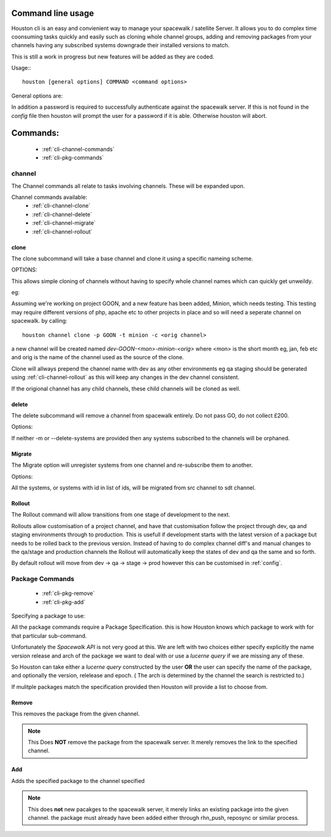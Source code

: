 .. _cli-usage:

Command line usage
------------------

Houston cli is an easy and convienient way to manage your spacewalk / satellite
Server. It allows you to do complex time coonsuming tasks quickly and easily
such as cloning whole channel groups, adding and removing packages from your
channels having any subscribed systems downgrade their installed versions to
match.

This is still a work in progress but new features will be added as they are
coded.

Usage:::

   houston [general options] COMMAND <command options>

General options are:

.. option:: -s <url>, --serverurl <url>

    This is the url of the spacewalk / satellite server to connect to.
    Although this argument is optional if it is omitted it must be found in
    the configuration file. See `config` for more details.

.. option:: -u <username>, --username <username>

    This is the username to authenticate with. Again if ommited it must be
    present in the configuration file. See `config` for more details.

.. option:: --version

    version of houston being invoked.


In addition a password is required to successfully authenticate against the
spacewalk server. If this is not found in the `config` file then houston will
prompt the user for a password if it is able. Otherwise houston will abort.

.. _cli-commands:

Commands:
---------

    * :ref:`cli-channel-commands`
    * :ref:`cli-pkg-commands`

.. _cli-channel-commands:

channel
=======

The Channel commands all relate to tasks involving channels. These will be
expanded upon.

Channel commands available:
    * :ref:`cli-channel-clone`
    * :ref:`cli-channel-delete`
    * :ref:`cli-channel-migrate`
    * :ref:`cli-channel-rollout`

.. _cli-channel-clone:

clone
^^^^^

The clone subcommand will take a base channel and clone it using a specific
nameing scheme.

OPTIONS:

.. option:: -p <project name>, --project <project name>

    The name of the project the new clone will be used for

.. option:: -t <tag name>, --tag <tag name>

    The name of the tag for the project the clone wil be used for.

.. option:: -c <src channel, --channel <src channel>

    The channel to clone. This is optional if a default base
    channel is defined in the :ref:`config`

This allows simple cloning of channels without having to specify whole channel
names which can quickly get unweildy.

eg:

Assuming we're working on project GOON, and a new feature has been added,
Minion,  which needs testing. This testing may require different versions of
php, apache etc to other projects in place and so will need a seperate channel
on spacewalk. by calling: ::

    houston channel clone -p GOON -t minion -c <orig channel>

a new channel will be created named *dev-GOON-<mon>-minion-<orig>* where <mon>
is the short month eg, jan, feb etc and orig is the name of the channel used as
the source of the clone.

Clone will allways prepend the channel name with dev as any other environments
eg qa staging should be generated using :ref:`cli-channel-rollout` as this will
keep any changes in the dev channel consistent.

If the origional channel has any child channels, these child channels will be
cloned as well. 

.. _cli-channel-delete:

delete
^^^^^^

The delete subcommand will remove a channel from spacewalk entirely. Do not
pass GO, do not collect £200.

Options:

.. option:: -c <channel>, --channel <channel>

    Channel To delete

.. option:: -r, --recursive

    If provided the recursive flag will tell spacewalk to delete any children
    of <channel>

.. option:: -m <dst channel>, --migrate <dst channel>

    If provided any systems registered to channel will be migrated to <dst
    channel> first.

.. option:: --delete-systems

    If provided any systems registered with <channel> will be removed from
    spacewalk first.


If neither -m or --delete-systems are provided then any systems subscribed to
the channels will be orphaned.

.. _cli-channel-migrate:

Migrate
^^^^^^^

The Migrate option will unregister systems from one channel and re-subscribe
them to another.

Options:

.. option:: -f <src channel>, --from-channel <src channel>

    Channel whoses systems must be migrated.

.. option:: -t <dst channel>, --to-channel <dst channel>

    Base channel systems will be re-subscribed to

.. option:: -r, --recursive

    if <dst channel> has any children, and the recursive flag is provided then
    the systems will also be registered to the children.

.. option:: -S <id[,id]>, --systems <id[, id]>

    if provided then only systems with an id in the comma seperated list will
    be migrated.

.. todo::
.. option:: -D, --downgrade

    If the systems end up with any RPMs with a version higher than that
    available in the new channel then this option will force them to downgrade.

.. option:: --no-upgrade

    If specified then systems will not attempt to upgrade when registered to
    the new channels.

All the systems, or systems with id in list of ids, will be migrated from src
channel to sdt channel.

.. _cli-channel-rollout:

Rollout
^^^^^^^

The Rollout command will allow transitions from one stage of development to the
next.

.. option:: -c <channel>, --channel <channel>

    The channel that we will be rolling out from.

Rollouts allow customisation of a project channel, and have that customisation
follow the project through dev, qa and staging environments through to
production. This is usefull if development starts with the latest version of a
package but needs to be rolled back to the previous version. Instead of having
to do complex channel diff's and manual changes to the qa/stage and production
channels the Rollout will automatically keep the states of dev and qa the same
and so forth.

By default rollout will move from dev -> qa -> stage -> prod however this can
be customised in :ref:`config`.


.. _cli-pkg-commands:

Package Commands
================

    * :ref:`cli-pkg-remove`
    * :ref:`cli-pkg-add`

Specifying a package to use:

All the package commands require a Package Specification. this is how Houston
knows which package to work with for that particular sub-command.

Unfortunately the `Spacewalk API` is not very good at this. We are left with
two choices either specify explicitly the name version release and arch of the
package we want to deal with or use a `lucerne query` if we are missing any of
these.

So Houston can take either a `lucerne query` constructed by the user **OR** the
user can specify the name of the package, and optionally the version, relelease
and epoch. ( The arch is determined by the channel the search is restricted
to.)

If mulitple packages match the specification provided then Houston will provide
a list to choose from.

.. option:: -q <query>, --query <query>

    Standard `lucerne query` to use. 

.. option:: -n <name>, --name <name>

    Name of package

.. option:: -v <version>, --version <version>

    Version of package

.. option:: -r <release>, --release <release>

    Release of package to use

.. option:: -e <epoch>, --epoch <epoch>

    Epoch of package to use

.. option:: -c <channel>, --channel <channel>

    Channel to restrict search to.

.. _cli-pkg-remove:

Remove
^^^^^^

This removes the package from the given channel.

.. note:: 

    This Does **NOT** remove the package from the spacewalk server. It merely
    removes the link to the specified channel.


.. _cli-pkg-add:

Add
^^^

Adds the specified package to the channel specified

.. note::

    This does **not** new pacakges to the spacewalk server, it merely links an
    existing package into the given channel. the package must already have been
    added either through rhn_push, reposync or similar process.


.. Links

.. _Spacewalk API: https://access.redhat.com/site/documentation/en-US/Red_Hat_Satellite/5.6/html/API_Overview/part-Reference.html
.. _lucerne query: http://lucerne.apache.org
